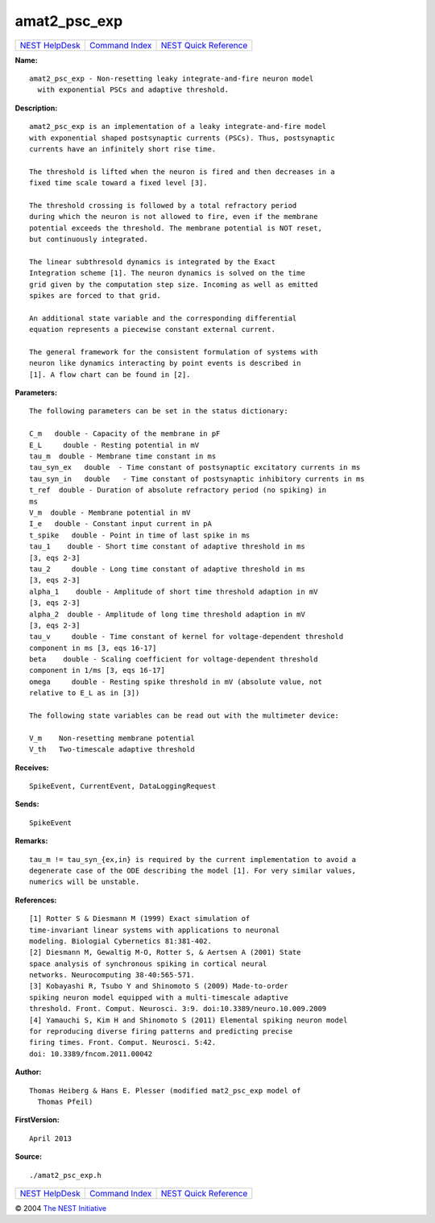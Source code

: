 amat2\_psc\_exp
========================

+----------------------------------------+-----------------------------------------+--------------------------------------------------+
| `NEST HelpDesk <../../index.html>`__   | `Command Index <../helpindex.html>`__   | `NEST Quick Reference <../../quickref.html>`__   |
+----------------------------------------+-----------------------------------------+--------------------------------------------------+

.. raw:: html

   <div class="wrap">

**Name:**
::

    amat2_psc_exp - Non-resetting leaky integrate-and-fire neuron model  
      with exponential PSCs and adaptive threshold.

**Description:**
::

     
      amat2_psc_exp is an implementation of a leaky integrate-and-fire model  
      with exponential shaped postsynaptic currents (PSCs). Thus, postsynaptic  
      currents have an infinitely short rise time.  
       
      The threshold is lifted when the neuron is fired and then decreases in a  
      fixed time scale toward a fixed level [3].  
       
      The threshold crossing is followed by a total refractory period  
      during which the neuron is not allowed to fire, even if the membrane  
      potential exceeds the threshold. The membrane potential is NOT reset,  
      but continuously integrated.  
       
      The linear subthresold dynamics is integrated by the Exact  
      Integration scheme [1]. The neuron dynamics is solved on the time  
      grid given by the computation step size. Incoming as well as emitted  
      spikes are forced to that grid.  
       
      An additional state variable and the corresponding differential  
      equation represents a piecewise constant external current.  
       
      The general framework for the consistent formulation of systems with  
      neuron like dynamics interacting by point events is described in  
      [1]. A flow chart can be found in [2].  
       
      

**Parameters:**
::

     
      The following parameters can be set in the status dictionary:  
       
      C_m   double - Capacity of the membrane in pF  
      E_L     double - Resting potential in mV  
      tau_m  double - Membrane time constant in ms  
      tau_syn_ex   double  - Time constant of postsynaptic excitatory currents in ms  
      tau_syn_in   double   - Time constant of postsynaptic inhibitory currents in ms  
      t_ref  double - Duration of absolute refractory period (no spiking) in  
      ms  
      V_m  double - Membrane potential in mV  
      I_e   double - Constant input current in pA  
      t_spike   double - Point in time of last spike in ms  
      tau_1    double - Short time constant of adaptive threshold in ms  
      [3, eqs 2-3]  
      tau_2     double - Long time constant of adaptive threshold in ms  
      [3, eqs 2-3]  
      alpha_1    double - Amplitude of short time threshold adaption in mV  
      [3, eqs 2-3]  
      alpha_2  double - Amplitude of long time threshold adaption in mV  
      [3, eqs 2-3]  
      tau_v     double - Time constant of kernel for voltage-dependent threshold  
      component in ms [3, eqs 16-17]  
      beta    double - Scaling coefficient for voltage-dependent threshold  
      component in 1/ms [3, eqs 16-17]  
      omega     double - Resting spike threshold in mV (absolute value, not  
      relative to E_L as in [3])  
       
      The following state variables can be read out with the multimeter device:  
       
      V_m    Non-resetting membrane potential  
      V_th   Two-timescale adaptive threshold  
       
      

**Receives:**
::

    SpikeEvent, CurrentEvent, DataLoggingRequest  
       
      

**Sends:**
::

    SpikeEvent  
       
      

**Remarks:**
::

     
      tau_m != tau_syn_{ex,in} is required by the current implementation to avoid a  
      degenerate case of the ODE describing the model [1]. For very similar values,  
      numerics will be unstable.  
       
      

**References:**
::

     
      [1] Rotter S & Diesmann M (1999) Exact simulation of  
      time-invariant linear systems with applications to neuronal  
      modeling. Biologial Cybernetics 81:381-402.  
      [2] Diesmann M, Gewaltig M-O, Rotter S, & Aertsen A (2001) State  
      space analysis of synchronous spiking in cortical neural  
      networks. Neurocomputing 38-40:565-571.  
      [3] Kobayashi R, Tsubo Y and Shinomoto S (2009) Made-to-order  
      spiking neuron model equipped with a multi-timescale adaptive  
      threshold. Front. Comput. Neurosci. 3:9. doi:10.3389/neuro.10.009.2009  
      [4] Yamauchi S, Kim H and Shinomoto S (2011) Elemental spiking neuron model  
      for reproducing diverse firing patterns and predicting precise  
      firing times. Front. Comput. Neurosci. 5:42.  
      doi: 10.3389/fncom.2011.00042  
       
      

**Author:**
::

    Thomas Heiberg & Hans E. Plesser (modified mat2_psc_exp model of  
      Thomas Pfeil) 

**FirstVersion:**
::

    April 2013  
      

**Source:**
::

    ./amat2_psc_exp.h

.. raw:: html

   </div>

+----------------------------------------+-----------------------------------------+--------------------------------------------------+
| `NEST HelpDesk <../../index.html>`__   | `Command Index <../helpindex.html>`__   | `NEST Quick Reference <../../quickref.html>`__   |
+----------------------------------------+-----------------------------------------+--------------------------------------------------+

© 2004 `The NEST Initiative <http://www.nest-initiative.org>`__
